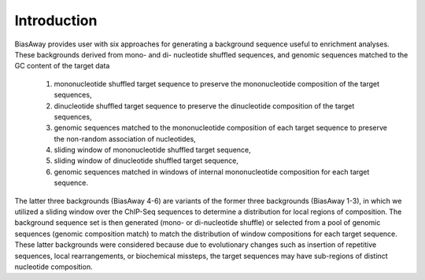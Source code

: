 ============
Introduction
============

BiasAway provides user with six approaches for generating a background sequence useful to enrichment analyses. These backgrounds derived from mono- and di- nucleotide shuffled sequences, and genomic sequences matched to the GC content of the target data

 1) mononucleotide shuffled target sequence to preserve the mononucleotide composition of the target sequences,
 2) dinucleotide shuffled target sequence to preserve the dinucleotide composition of the target sequences,
 3) genomic sequences matched to the mononucleotide composition of each target sequence to preserve the non-random association of nucleotides,
 4) sliding window of mononucleotide shuffled target sequence,
 5) sliding window of dinucleotide shuffled target sequence,
 6) genomic sequences matched in windows of internal mononucleotide composition for each target sequence.

The latter three backgrounds (BiasAway 4-6) are variants of the former three backgrounds (BiasAway 1-3), in which we utilized a sliding window over the ChIP-Seq sequences to determine a distribution for local regions of
composition. The background sequence set is then generated (mono- or di-nucleotide shuffle) or selected from a pool of genomic sequences (genomic composition match) to match the distribution of window compositions for each target sequence. These latter backgrounds were considered because due to evolutionary changes such as insertion of repetitive sequences, local rearrangements, or biochemical missteps, the target sequences may have sub-regions of distinct nucleotide composition.

